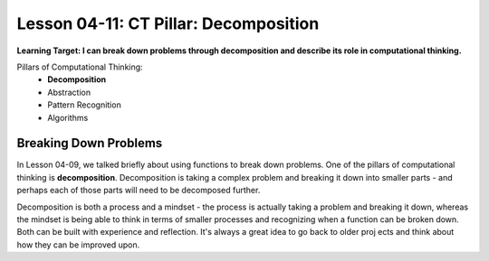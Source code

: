 .. qnum::
   :start: 1
   :prefix: u0411-

..  Copyright (C) 2016 Timothy Chen.  Permission is granted to copy, distribute
    and/or modify this document under the terms of the GNU Free Documentation
    License, Version 1.3 or any later version published by the Free Software
    Foundation; with the Invariant Sections being Contributor List, Lesson 00-01: 
    Introduction To The Course, no Front-Cover Texts, and no Back-Cover Texts.  
    A copy of the license is included in the section entitled "GNU Free 
    Documentation License".


Lesson 04-11: CT Pillar: Decomposition
======================================

**Learning Target: I can break down problems through decomposition and describe its role in computational thinking.**

Pillars of Computational Thinking:
   - **Decomposition**
   - Abstraction
   - Pattern Recognition
   - Algorithms

Breaking Down Problems
----------------------

In Lesson 04-09, we talked briefly about using functions to break down problems.  One of the pillars of computational thinking is **decomposition**.  Decomposition is taking a complex problem and breaking it down into smaller parts - and perhaps each of those parts will need to be decomposed further.

Decomposition is both a process and a mindset - the process is actually taking a problem and breaking it down, whereas the mindset is being able to think in terms of smaller processes and recognizing when a function can be broken down.  Both can be built with experience and reflection.  It's always a great idea to go back to older proj ects and think about how they can be improved upon.